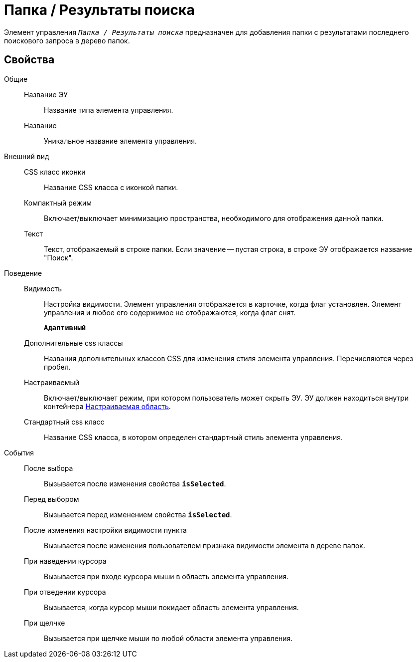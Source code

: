= Папка / Результаты поиска

Элемент управления `_Папка / Результаты поиска_` предназначен для добавления папки с результатами последнего поискового запроса в дерево папок.

== Свойства

Общие::
Название ЭУ:::
Название типа элемента управления.
Название:::
Уникальное название элемента управления.
Внешний вид::
CSS класс иконки:::
Название CSS класса с иконкой папки.
Компактный режим:::
Включает/выключает минимизацию пространства, необходимого для отображения данной папки.
Текст:::
Текст, отображаемый в строке папки. Если значение -- пустая строка, в строке ЭУ отображается название "Поиск".
Поведение::
Видимость:::
Настройка видимости. Элемент управления отображается в карточке, когда флаг установлен. Элемент управления и любое его содержимое не отображаются, когда флаг снят.
+
`*Адаптивный*`
Дополнительные css классы:::
Названия дополнительных классов CSS для изменения стиля элемента управления. Перечисляются через пробел.
Настраиваемый:::
Включает/выключает режим, при котором пользователь может скрыть ЭУ. ЭУ должен находиться внутри контейнера xref:configurableMainMenuContainer.adoc[Настраиваемая область].
Стандартный css класс:::
Название CSS класса, в котором определен стандартный стиль элемента управления.
События::
После выбора:::
Вызывается после изменения свойства `*isSelected*`.
Перед выбором:::
Вызывается перед изменением свойства `*isSelected*`.
После изменения настройки видимости пункта:::
Вызывается после изменения пользователем признака видимости элемента в дереве папок.
При наведении курсора:::
Вызывается при входе курсора мыши в область элемента управления.
При отведении курсора:::
Вызывается, когда курсор мыши покидает область элемента управления.
При щелчке:::
Вызывается при щелчке мыши по любой области элемента управления.
